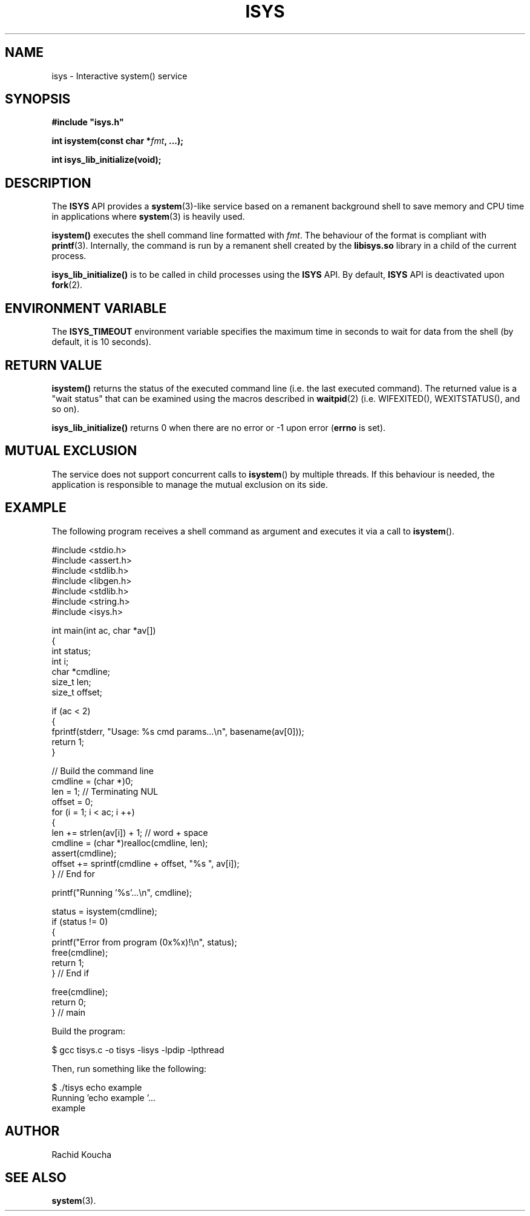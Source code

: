 .\" Format this file with the following command :
.\" groff -man -Tascii  <file>
.\"
.TH ISYS 3  "MARCH 2018" "API" "API"
.SH NAME
isys \- Interactive system() service
.SH SYNOPSIS
.nf
\fB#include "isys.h"\fP
.sp

.PP
.BI "int isystem(const char *" fmt ", ...);"

.PP
.BI "int isys_lib_initialize(void);"


.fi
.SH DESCRIPTION

The
.B ISYS
API provides a
.BR "system"(3)-like
service based on a remanent background shell to save memory and CPU time in applications where
.BR "system"(3)
is heavily used.

.PP
.B isystem()
executes the shell command line formatted with
.IR "fmt".
The behaviour of the format is compliant with
.BR "printf"(3).
Internally, the command is run by a remanent shell created by the
.B libisys.so
library in a child of the current process.


.PP
.B isys_lib_initialize()
is to be called in child processes using the
.B ISYS
API. By default,
.B ISYS
API is deactivated upon
.BR "fork"(2).

.SH ENVIRONMENT VARIABLE

The
.B ISYS_TIMEOUT
environment variable specifies the maximum time in seconds to wait for data from the shell (by default, it is 10 seconds).

.SH RETURN VALUE

.PP
.BR "isystem()"
returns the status of the executed command line (i.e. the last executed command). The returned value is a "wait status" that can be examined using the macros described in
.BR "waitpid"(2)
(i.e. WIFEXITED(), WEXITSTATUS(), and so on).

.PP
.BR "isys_lib_initialize()"
returns 0 when there are no error or -1 upon error (\fBerrno\fP is set).

.SH MUTUAL EXCLUSION

The service does not support concurrent calls to
.BR "isystem"()
by multiple threads.
If this behaviour is needed, the application is responsible to manage the mutual exclusion on its side.


.SH EXAMPLE

The following program receives a shell command as argument and executes it via a call to
.BR "isystem"().

.nf

#include <stdio.h>
#include <assert.h>
#include <stdlib.h>
#include <libgen.h>
#include <stdlib.h>
#include <string.h>
#include <isys.h>


int main(int ac, char *av[])
{
int     status;
int     i;
char   *cmdline;
size_t  len;
size_t  offset;

  if (ac < 2)
  {
    fprintf(stderr, "Usage: %s cmd params...\\n", basename(av[0]));
    return 1;
  }

  // Build the command line
  cmdline = (char *)0;
  len     = 1; // Terminating NUL
  offset = 0;
  for (i = 1; i < ac; i ++)
  {
    len += strlen(av[i]) + 1; // word + space
    cmdline = (char *)realloc(cmdline, len);
    assert(cmdline);
    offset += sprintf(cmdline + offset, "%s ", av[i]);
  } // End for

  printf("Running '%s'...\\n", cmdline);

  status = isystem(cmdline);
  if (status != 0)
  {
    printf("Error from program (0x%x)!\\n", status);
    free(cmdline);
    return  1;
  } // End if

  free(cmdline);
  return 0;
} // main


Build the program:

$ gcc tisys.c -o tisys -lisys -lpdip -lpthread

Then, run something like the following:

$ ./tisys echo example
Running 'echo example '...
example

.fi


.SH AUTHOR
Rachid Koucha

.SH "SEE ALSO"
.BR system (3).
